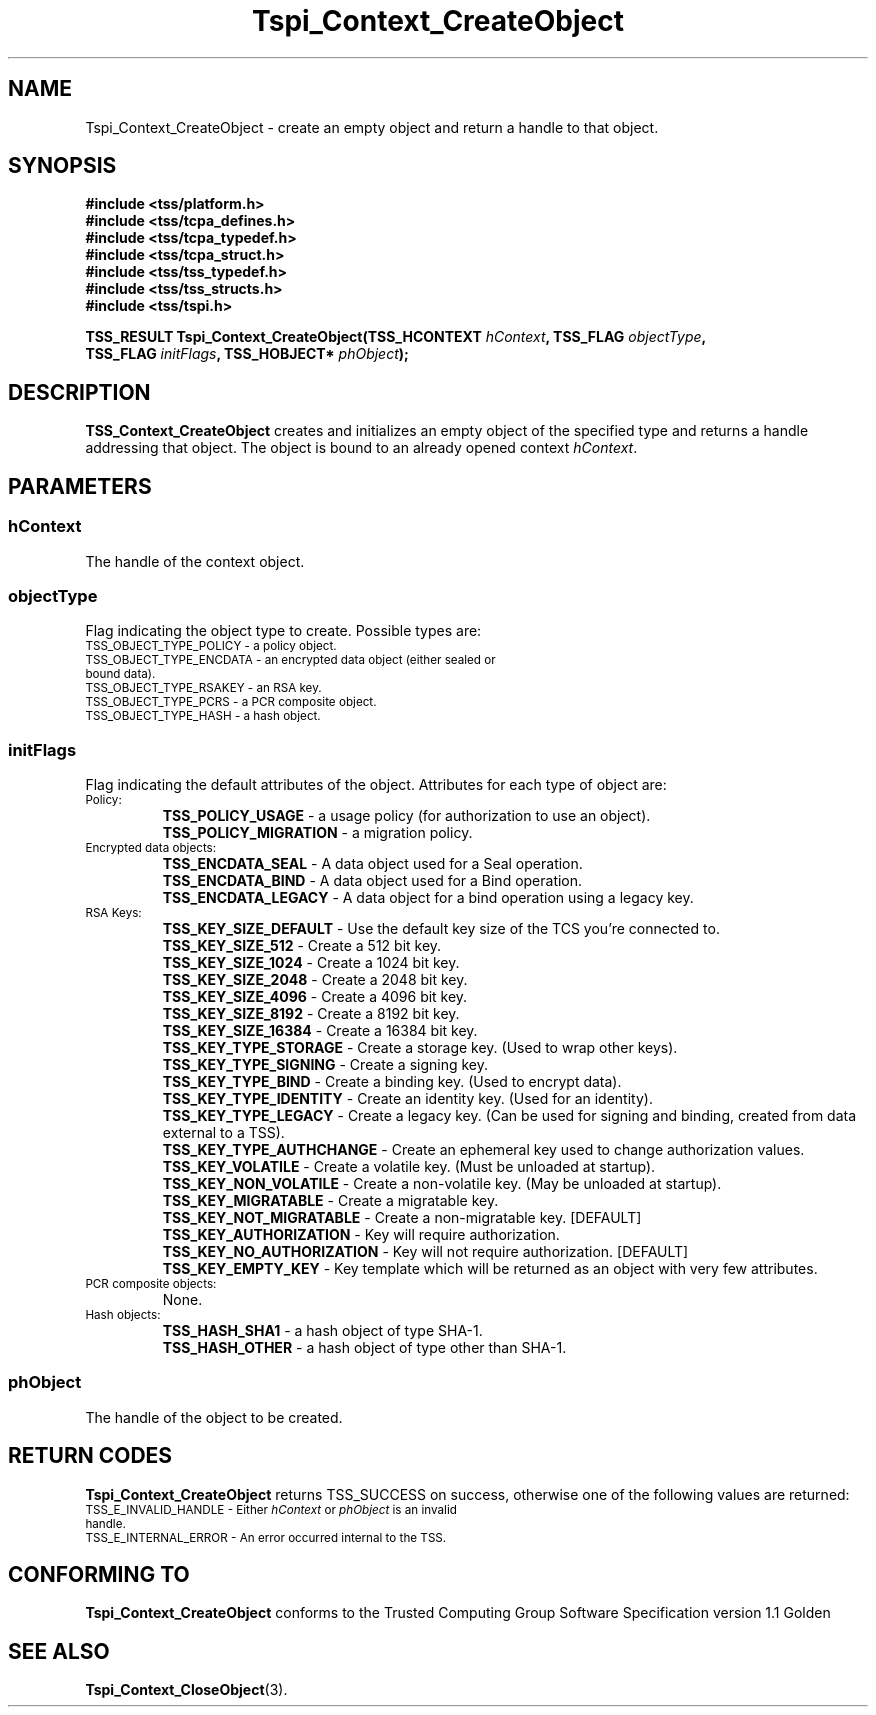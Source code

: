 .\" Copyright (C) 2004 International Business Machines Corporation
.\" Written by Kathy Robertson based on the Trusted Computing Group Software Stack Specification Version 1.1 Golden
.\"
.de Sh \" Subsection
.br
.if t .Sp
.ne 5
.PP
\fB\\$1\fR
.PP
..
.de Sp \" Vertical space (when we can't use .PP)
.if t .sp .5v
.if n .sp
..
.de Ip \" List item
.br
.ie \\n(.$>=3 .ne \\$3
.el .ne 3
.IP "\\$1" \\$2
..
.TH "Tspi_Context_CreateObject" 3 "2004-05-26" "TSS 1.1" "TCG Software Stack Developer's Reference"
.SH NAME
Tspi_Context_CreateObject \- create an empty object and return a handle to that object.
.SH "SYNOPSIS"
.ad l
.hy 0
.nf
.B #include <tss/platform.h>
.B #include <tss/tcpa_defines.h>
.B #include <tss/tcpa_typedef.h>
.B #include <tss/tcpa_struct.h>
.B #include <tss/tss_typedef.h>
.B #include <tss/tss_structs.h>
.B #include <tss/tspi.h>
.sp
.BI "TSS_RESULT Tspi_Context_CreateObject(TSS_HCONTEXT " hContext ",  TSS_FLAG     " objectType ","
.BI "                                     TSS_FLAG     " initFlags ", TSS_HOBJECT* " phObject ");"
.fi
.sp
.ad
.hy
.SH "DESCRIPTION"
.PP
\fBTSS_Context_CreateObject\fR creates and initializes an empty object of the specified type and returns a handle addressing that object. The object is bound to an already opened context \fIhContext\fR.
.SH "PARAMETERS"
.PP
.SS hContext
The handle of the context object.
.PP
.SS objectType
Flag indicating the object type to create. Possible types are:
.TP
.SM TSS_OBJECT_TYPE_POLICY - a policy object.
.TP
.SM TSS_OBJECT_TYPE_ENCDATA - an encrypted data object (either sealed or bound data).
.TP
.SM TSS_OBJECT_TYPE_RSAKEY - an RSA key.
.TP
.SM TSS_OBJECT_TYPE_PCRS - a PCR composite object.
.TP
.SM TSS_OBJECT_TYPE_HASH - a hash object.
.PP
.SS initFlags
Flag indicating the default attributes of the object. Attributes for each type of object are:
.TP
.SM Policy:
 \fBTSS_POLICY_USAGE\fR - a usage policy (for authorization to use an object).
 \fBTSS_POLICY_MIGRATION\fR - a migration policy.
.TP
.SM Encrypted data objects:
 \fBTSS_ENCDATA_SEAL\fR - A data object used for a Seal operation.
 \fBTSS_ENCDATA_BIND\fR - A data object used for a Bind operation.
 \fBTSS_ENCDATA_LEGACY\fR - A data object for a bind operation using a legacy key.
.TP
.SM RSA Keys:
 \fBTSS_KEY_SIZE_DEFAULT\fR - Use the default key size of the TCS you're connected to.
 \fBTSS_KEY_SIZE_512\fR - Create a 512 bit key.
 \fBTSS_KEY_SIZE_1024\fR - Create a 1024 bit key.
 \fBTSS_KEY_SIZE_2048\fR - Create a 2048 bit key.
 \fBTSS_KEY_SIZE_4096\fR - Create a 4096 bit key.
 \fBTSS_KEY_SIZE_8192\fR - Create a 8192 bit key.
 \fBTSS_KEY_SIZE_16384\fR - Create a 16384 bit key.
 \fBTSS_KEY_TYPE_STORAGE\fR - Create a storage key. (Used to wrap other keys).
 \fBTSS_KEY_TYPE_SIGNING\fR - Create a signing key.
 \fBTSS_KEY_TYPE_BIND\fR - Create a binding key. (Used to encrypt data).
 \fBTSS_KEY_TYPE_IDENTITY\fR - Create an identity key. (Used for an identity).
 \fBTSS_KEY_TYPE_LEGACY\fR - Create a legacy key. (Can be used for signing and binding, created from data external to a TSS).
 \fBTSS_KEY_TYPE_AUTHCHANGE\fR - Create an ephemeral key used to change authorization values.
 \fBTSS_KEY_VOLATILE\fR - Create a volatile key. (Must be unloaded at startup).
 \fBTSS_KEY_NON_VOLATILE\fR - Create a non-volatile key. (May be unloaded at startup).
 \fBTSS_KEY_MIGRATABLE\fR - Create a migratable key.
 \fBTSS_KEY_NOT_MIGRATABLE\fR - Create a non-migratable key. [DEFAULT]
 \fBTSS_KEY_AUTHORIZATION\fR - Key will require authorization.
 \fBTSS_KEY_NO_AUTHORIZATION\fR - Key will not require authorization. [DEFAULT]
 \fBTSS_KEY_EMPTY_KEY\fR - Key template which will be returned as an object with very few attributes.

.TP
.SM PCR composite objects:
 None.
.TP
.SM Hash objects:
 \fBTSS_HASH_SHA1\fR - a hash object of type SHA-1.
 \fBTSS_HASH_OTHER\fR - a hash object of type other than SHA-1.
.PP
.PP
.SS phObject
The handle of the object to be created.

.SH "RETURN CODES"
.PP
\fBTspi_Context_CreateObject\fR returns TSS_SUCCESS on success, otherwise one of the following values are returned:
.TP
.SM TSS_E_INVALID_HANDLE - Either \fIhContext\fR or \fIphObject\fR is an invalid handle. 
.TP
.SM TSS_E_INTERNAL_ERROR - An error occurred internal to the TSS.

.SH "CONFORMING TO"

.PP
\fBTspi_Context_CreateObject\fR conforms to the Trusted Computing Group Software Specification version 1.1 Golden
.SH "SEE ALSO"

.PP
\fBTspi_Context_CloseObject\fR(3).

